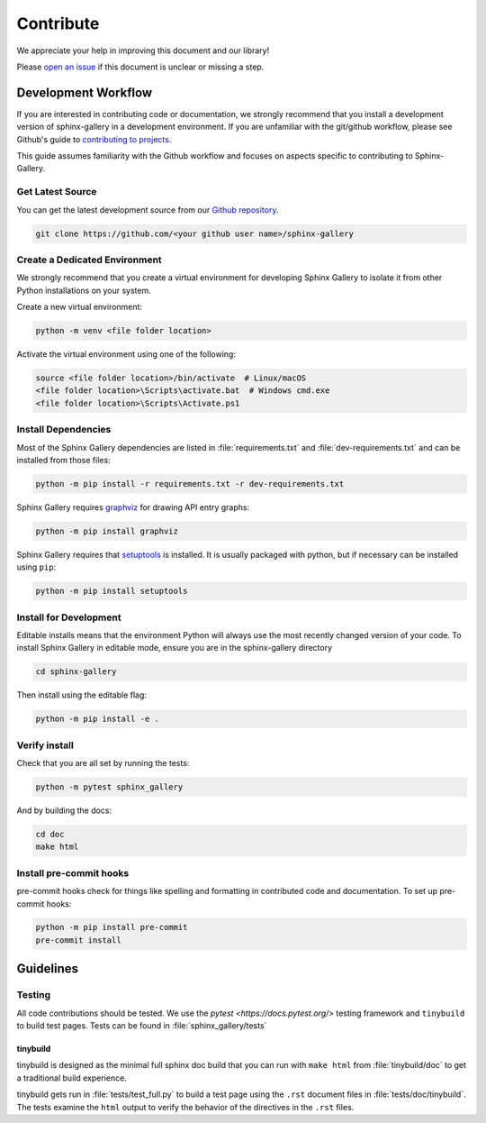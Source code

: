 .. _contribute-guide:

==========
Contribute
==========

We appreciate your help in improving this document and our library!

Please `open an issue <https://github.com/sphinx-gallery/sphinx-gallery/issues>`_ 
if this document is unclear or missing a step. 

.. _development-workflow:

Development Workflow 
====================

If you are interested in contributing code or documentation, we strongly recommend
that you install a development version of sphinx-gallery in a development 
environment. If you are unfamiliar with the git/github workflow, please see 
Github's guide to `contributing to projects <https://docs.github.com/en/get-started/quickstart/contributing-to-projects#creating-a-branch-to-work-on>`_.

This guide assumes familiarity with the Github workflow and focuses on aspects 
specific to contributing to Sphinx-Gallery. 

.. _checkout-source:

Get Latest Source
-----------------

You can get the latest development source from our `Github repository
<https://github.com/sphinx-gallery/sphinx-gallery>`_.

.. code-block:: console

    git clone https://github.com/<your github user name>/sphinx-gallery

.. _virtual-environment:

Create a Dedicated Environment
------------------------------

We strongly recommend that you create a virtual environment for developing 
Sphinx Gallery to isolate it from other Python installations on your system. 

Create a new virtual environment:

.. code-block:: console

    python -m venv <file folder location>

Activate the virtual environment using one of the following:

.. code-block:: console

    source <file folder location>/bin/activate  # Linux/macOS
    <file folder location>\Scripts\activate.bat  # Windows cmd.exe
    <file folder location>\Scripts\Activate.ps1 

.. _install-dependencies:

Install Dependencies
--------------------

Most of the Sphinx Gallery dependencies are listed in :file:`requirements.txt` 
and :file:`dev-requirements.txt` and can be installed from those files:

.. code-block:: console

    python -m pip install -r requirements.txt -r dev-requirements.txt


Sphinx Gallery requires `graphviz <https://graphviz.org/>`_ for drawing API 
entry graphs:

.. code-block:: console

    python -m pip install graphviz

Sphinx Gallery requires that `setuptools <https://setuptools.pypa.io/en/latest/setuptools.html>`_ 
is installed. It is usually packaged with python, but if necessary can be installed 
using ``pip``:

.. code-block:: console

    python -m pip install setuptools


.. _editable-install:

Install for Development
-----------------------

Editable installs means that the environment Python will always use the most 
recently changed version of your code. To install Sphinx Gallery in editable mode, 
ensure you are in the sphinx-gallery directory

.. code-block:: console

    cd sphinx-gallery

Then install using the editable flag:

.. code-block:: console

    python -m pip install -e .

.. _verify-install:

Verify install
--------------

Check that you are all set by running the tests:

.. code-block:: console

    python -m pytest sphinx_gallery


And by building the docs:

.. code-block:: console

    cd doc
    make html

.. _pre-commit-hooks:

Install pre-commit hooks
------------------------

pre-commit hooks check for things like spelling and formatting in contributed 
code and documentation. To set up pre-commit hooks:

.. code-block:: console

    python -m pip install pre-commit
    pre-commit install


.. _code-contributions:

Guidelines
==========

.. _code-contrib-testing:

Testing
-------

All code contributions should be tested. We use the `pytest <https://docs.pytest.org/>`
testing framework and ``tinybuild`` to build test pages. Tests can be found in 
:file:`sphinx_gallery/tests`

.. _testing-tinybuild:

tinybuild
^^^^^^^^^

tinybuild is designed as the minimal full sphinx doc build that you can run with 
``make html`` from :file:`tinybuild/doc` to get a traditional build experience. 

tinybuild gets run in :file:`tests/test_full.py` to build a test page using the 
``.rst`` document files in :file:`tests/doc/tinybuild`. The tests examine the ``html`` 
output to verify the behavior of the directives in the ``.rst`` files.

